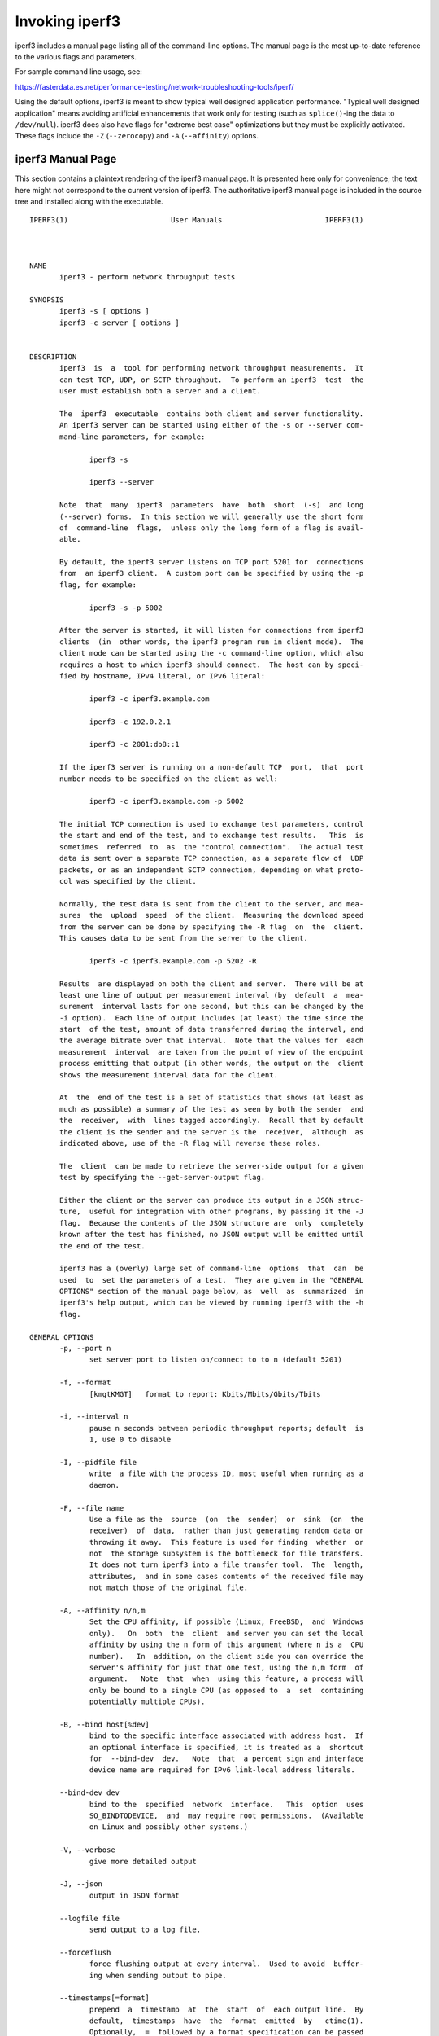 Invoking iperf3
===============

iperf3 includes a manual page listing all of the command-line options.
The manual page is the most up-to-date reference to the various flags and parameters.

For sample command line usage, see:

https://fasterdata.es.net/performance-testing/network-troubleshooting-tools/iperf/

Using the default options, iperf3 is meant to show typical well
designed application performance.  "Typical well designed application"
means avoiding artificial enhancements that work only for testing
(such as ``splice()``-ing the data to ``/dev/null``).  iperf3 does
also have flags for "extreme best case" optimizations but they must be
explicitly activated.  These flags include the ``-Z`` (``--zerocopy``)
and ``-A`` (``--affinity``) options.

iperf3 Manual Page
------------------

This section contains a plaintext rendering of the iperf3 manual page.
It is presented here only for convenience; the text here might not
correspond to the current version of iperf3.  The authoritative iperf3
manual page is included in the source tree and installed along with
the executable.

::

   IPERF3(1)                        User Manuals                        IPERF3(1)
   
   
   
   NAME
          iperf3 - perform network throughput tests
   
   SYNOPSIS
          iperf3 -s [ options ]
          iperf3 -c server [ options ]
   
   
   DESCRIPTION
          iperf3  is  a  tool for performing network throughput measurements.  It
          can test TCP, UDP, or SCTP throughput.  To perform an iperf3  test  the
          user must establish both a server and a client.
   
          The  iperf3  executable  contains both client and server functionality.
          An iperf3 server can be started using either of the -s or --server com-
          mand-line parameters, for example:
   
                 iperf3 -s
   
                 iperf3 --server
   
          Note  that  many  iperf3  parameters  have  both  short  (-s)  and long
          (--server) forms.  In this section we will generally use the short form
          of  command-line  flags,  unless only the long form of a flag is avail-
          able.
   
          By default, the iperf3 server listens on TCP port 5201 for  connections
          from  an iperf3 client.  A custom port can be specified by using the -p
          flag, for example:
   
                 iperf3 -s -p 5002
   
          After the server is started, it will listen for connections from iperf3
          clients  (in  other words, the iperf3 program run in client mode).  The
          client mode can be started using the -c command-line option, which also
          requires a host to which iperf3 should connect.  The host can by speci-
          fied by hostname, IPv4 literal, or IPv6 literal:
   
                 iperf3 -c iperf3.example.com
   
                 iperf3 -c 192.0.2.1
   
                 iperf3 -c 2001:db8::1
   
          If the iperf3 server is running on a non-default TCP  port,  that  port
          number needs to be specified on the client as well:
   
                 iperf3 -c iperf3.example.com -p 5002
   
          The initial TCP connection is used to exchange test parameters, control
          the start and end of the test, and to exchange test results.   This  is
          sometimes  referred  to  as  the "control connection".  The actual test
          data is sent over a separate TCP connection, as a separate flow of  UDP
          packets, or as an independent SCTP connection, depending on what proto-
          col was specified by the client.
   
          Normally, the test data is sent from the client to the server, and mea-
          sures  the  upload  speed  of the client.  Measuring the download speed
          from the server can be done by specifying the -R flag  on  the  client.
          This causes data to be sent from the server to the client.
   
                 iperf3 -c iperf3.example.com -p 5202 -R
   
          Results  are displayed on both the client and server.  There will be at
          least one line of output per measurement interval (by  default  a  mea-
          surement  interval lasts for one second, but this can be changed by the
          -i option).  Each line of output includes (at least) the time since the
          start  of the test, amount of data transferred during the interval, and
          the average bitrate over that interval.  Note that the values for  each
          measurement  interval  are taken from the point of view of the endpoint
          process emitting that output (in other words, the output on the  client
          shows the measurement interval data for the client.
   
          At  the  end of the test is a set of statistics that shows (at least as
          much as possible) a summary of the test as seen by both the sender  and
          the  receiver,  with  lines tagged accordingly.  Recall that by default
          the client is the sender and the server is the  receiver,  although  as
          indicated above, use of the -R flag will reverse these roles.
   
          The  client  can be made to retrieve the server-side output for a given
          test by specifying the --get-server-output flag.
   
          Either the client or the server can produce its output in a JSON struc-
          ture,  useful for integration with other programs, by passing it the -J
          flag.  Because the contents of the JSON structure are  only  completely
          known after the test has finished, no JSON output will be emitted until
          the end of the test.
   
          iperf3 has a (overly) large set of command-line  options  that  can  be
          used  to  set the parameters of a test.  They are given in the "GENERAL
          OPTIONS" section of the manual page below, as  well  as  summarized  in
          iperf3's help output, which can be viewed by running iperf3 with the -h
          flag.
   
   GENERAL OPTIONS
          -p, --port n
                 set server port to listen on/connect to to n (default 5201)
   
          -f, --format
                 [kmgtKMGT]   format to report: Kbits/Mbits/Gbits/Tbits
   
          -i, --interval n
                 pause n seconds between periodic throughput reports; default  is
                 1, use 0 to disable
   
          -I, --pidfile file
                 write  a file with the process ID, most useful when running as a
                 daemon.
   
          -F, --file name
                 Use a file as the  source  (on  the  sender)  or  sink  (on  the
                 receiver)  of  data,  rather than just generating random data or
                 throwing it away.  This feature is used for finding  whether  or
                 not  the storage subsystem is the bottleneck for file transfers.
                 It does not turn iperf3 into a file transfer tool.  The  length,
                 attributes,  and in some cases contents of the received file may
                 not match those of the original file.
   
          -A, --affinity n/n,m
                 Set the CPU affinity, if possible (Linux, FreeBSD,  and  Windows
                 only).   On  both  the  client  and server you can set the local
                 affinity by using the n form of this argument (where n is a  CPU
                 number).   In  addition, on the client side you can override the
                 server's affinity for just that one test, using the n,m form  of
                 argument.   Note  that  when  using this feature, a process will
                 only be bound to a single CPU (as opposed to  a  set  containing
                 potentially multiple CPUs).
   
          -B, --bind host[%dev]
                 bind to the specific interface associated with address host.  If
                 an optional interface is specified, it is treated as a  shortcut
                 for  --bind-dev  dev.   Note  that  a percent sign and interface
                 device name are required for IPv6 link-local address literals.
   
          --bind-dev dev
                 bind to the  specified  network  interface.   This  option  uses
                 SO_BINDTODEVICE,  and  may require root permissions.  (Available
                 on Linux and possibly other systems.)
   
          -V, --verbose
                 give more detailed output
   
          -J, --json
                 output in JSON format
   
          --logfile file
                 send output to a log file.
   
          --forceflush
                 force flushing output at every interval.  Used to avoid  buffer-
                 ing when sending output to pipe.
   
          --timestamps[=format]
                 prepend  a  timestamp  at  the  start  of  each output line.  By
                 default,  timestamps  have  the  format  emitted  by   ctime(1).
                 Optionally,  =  followed by a format specification can be passed
                 to customize the timestamps, see strftime(3).  If this  optional
                 format  is given, the = must immediately follow the --timestamps
                 option with no whitespace intervening.
   
          --rcv-timeout #
                 set idle timeout for receiving data  during  active  tests.  The
                 receiver will halt a test if no data is received from the sender
                 for this number of ms (default to 120000 ms, or 2 minutes).
   
          --snd-timeout #
                 set timeout for unacknowledged TCP data (on both test  and  con-
                 trol connections) This option can be used to force a faster test
                 timeout in case of  a  network  partition  during  a  test.  The
                 required  parameter is specified in ms, and defaults to the sys-
                 tem settings.  This functionality depends on the  TCP_USER_TIME-
                 OUT socket option, and will not work on systems that do not sup-
                 port it.
   
          -d, --debug
                 emit debugging output.  Primarily (perhaps exclusively)  of  use
                 to developers.
   
          -v, --version
                 show version information and quit
   
          -h, --help
                 show a help synopsis
   
   
   SERVER SPECIFIC OPTIONS
          -s, --server
                 run in server mode
   
          -D, --daemon
                 run the server in background as a daemon
   
          -1, --one-off
                 handle  one  client  connection,  then exit.  If an idle time is
                 set, the server will exit after that amount of time with no con-
                 nection.
   
          --idle-timeout n
                 restart  the  server  after n seconds in case it gets stuck.  In
                 one-off mode, this is the number of seconds the server will wait
                 before exiting.
   
          --server-bitrate-limit n[KMGT]
                 set a limit on the server side, which will cause a test to abort
                 if the client specifies a test of more than n bits  per  second,
                 or if the average data sent or received by the client (including
                 all data streams) is  greater  than  n  bits  per  second.   The
                 default  limit  is  zero,  which implies no limit.  The interval
                 over which to average the data rate is 5 seconds by default, but
                 can  be  specified  by  adding a '/' and a number to the bitrate
                 specifier.
   
          --rsa-private-key-path file
                 path to the RSA private key  (not  password-protected)  used  to
                 decrypt  authentication  credentials  from  the client (if built
                 with OpenSSL support).
   
          --authorized-users-path file
                 path to the configuration file containing authorized users  cre-
                 dentials  to  run  iperf  tests (if built with OpenSSL support).
                 The file is a comma separated list  of  usernames  and  password
                 hashes;  more  information  on  the structure of the file can be
                 found in the EXAMPLES section.
   
          --time-skew-thresholdsecond seconds
                 time skew threshold (in seconds) between the server  and  client
                 during the authentication process.
   
   CLIENT SPECIFIC OPTIONS
          -c, --client host[%dev]
                 run  in  client  mode,  connecting  to the specified server.  By
                 default, a test consists of sending data from the client to  the
                 server,  unless the -R flag is specified.  If an optional inter-
                 face is specified, it is treated as a  shortcut  for  --bind-dev
                 dev.   Note  that  a  percent sign and interface device name are
                 required for IPv6 link-local address literals.
   
          --sctp use SCTP rather than TCP (FreeBSD and Linux)
   
          -u, --udp
                 use UDP rather than TCP
   
          --connect-timeout n
                 set timeout for establishing the initial control  connection  to
                 the  server, in milliseconds.  The default behavior is the oper-
                 ating system's timeout for TCP connection  establishment.   Pro-
                 viding  a  shorter value may speed up detection of a down iperf3
                 server.
   
          -b, --bitrate n[KMGT]
                 set target bitrate to n bits/sec (default 1  Mbit/sec  for  UDP,
                 unlimited  for  TCP/SCTP).   If  there  are multiple streams (-P
                 flag), the  throughput  limit  is  applied  separately  to  each
                 stream.   You  can  also  add  a '/' and a number to the bitrate
                 specifier.  This is called "burst mode".  It will send the given
                 number  of  packets  without  pausing,  even if that temporarily
                 exceeds the specified  throughput  limit.   Setting  the  target
                 bitrate  to  0  will disable bitrate limits (particularly useful
                 for UDP tests).  This throughput limit is implemented internally
                 inside  iperf3, and is available on all platforms.  Compare with
                 the --fq-rate flag.  This option replaces the --bandwidth  flag,
                 which is now deprecated but (at least for now) still accepted.
   
          --pacing-timer n[KMGT]
                 set   pacing   timer  interval  in  microseconds  (default  1000
                 microseconds, or 1 ms).  This controls iperf3's internal  pacing
                 timer  for  the  -b/--bitrate  option.   The  timer fires at the
                 interval set by this parameter.  Smaller values  of  the  pacing
                 timer  parameter  smooth  out the traffic emitted by iperf3, but
                 potentially at the cost of  performance  due  to  more  frequent
                 timer processing.
   
          --fq-rate n[KMGT]
                 Set a rate to be used with fair-queueing based socket-level pac-
                 ing, in bits per second.  This pacing (if specified) will be  in
                 addition  to any pacing due to iperf3's internal throughput pac-
                 ing (-b/--bitrate flag), and both can be specified for the  same
                 test.   Only  available  on platforms supporting the SO_MAX_PAC-
                 ING_RATE socket option (currently only Linux).  The  default  is
                 no fair-queueing based pacing.
   
          --no-fq-socket-pacing
                 This option is deprecated and will be removed.  It is equivalent
                 to specifying --fq-rate=0.
   
          -t, --time n
                 time in seconds to transmit for (default 10 secs)
   
          -n, --bytes n[KMGT]
                 number of bytes to transmit (instead of -t)
   
          -k, --blockcount n[KMGT]
                 number of blocks (packets) to transmit (instead of -t or -n)
   
          -l, --length n[KMGT]
                 length of buffer to read or write.  For TCP tests,  the  default
                 value is 128KB.  In the case of UDP, iperf3 tries to dynamically
                 determine a reasonable sending size based on the  path  MTU;  if
                 that  cannot be determined it uses 1460 bytes as a sending size.
                 For SCTP tests, the default size is 64KB.
   
          --cport port
                 bind data streams to a specific client port  (for  TCP  and  UDP
                 only, default is to use an ephemeral port)
   
          -P, --parallel n
                 number  of  parallel  client streams to run. Note that iperf3 is
                 single threaded, so if you are CPU bound, this  will  not  yield
                 higher throughput.
   
          -R, --reverse
                 reverse  the  direction of a test, so that the server sends data
                 to the client
   
          --bidir
                 test in both directions (normal  and  reverse),  with  both  the
                 client and server sending and receiving data simultaneously
   
          -w, --window n[KMGT]
                 set  socket  buffer size / window size.  This value gets sent to
                 the server and used on that side too; on both sides this  option
                 sets  both  the sending and receiving socket buffer sizes.  This
                 option can be used to set (indirectly) the  maximum  TCP  window
                 size.   Note that on Linux systems, the effective maximum window
                 size is approximately double what is specified  by  this  option
                 (this  behavior  is  not  a bug in iperf3 but a "feature" of the
                 Linux kernel, as documented by tcp(7) and socket(7)).
   
          -M, --set-mss n
                 set TCP/SCTP maximum segment size (MTU - 40 bytes)
   
          -N, --no-delay
                 set TCP/SCTP no delay, disabling Nagle's Algorithm
   
          -4, --version4
                 only use IPv4
   
          -6, --version6
                 only use IPv6
   
          -S, --tos n
                 set the IP type of service. The usual prefixes for octal and hex
                 can be used, i.e. 52, 064 and 0x34 all specify the same value.
   
          --dscp dscp
                 set  the  IP  DSCP  bits.   Both numeric and symbolic values are
                 accepted. Numeric values can be specified in decimal, octal  and
                 hex  (see  --tos  above).  To set both the DSCP bits and the ECN
                 bits, use --tos.
   
          -L, --flowlabel n
                 set the IPv6 flow label (currently only supported on Linux)
   
          -X, --xbind name
                 Bind SCTP associations to  a  specific  subset  of  links  using
                 sctp_bindx(3).   The  --B  flag  will be ignored if this flag is
                 specified.  Normally SCTP will include the protocol addresses of
                 all  active  links on the local host when setting up an associa-
                 tion. Specifying at least one --X name will disable this  behav-
                 iour.   This flag must be specified for each link to be included
                 in the association, and is supported for both iperf servers  and
                 clients (the latter are supported by passing the first --X argu-
                 ment to bind(2)).  Hostnames are accepted as arguments  and  are
                 resolved  using  getaddrinfo(3).   If  the  --4 or --6 flags are
                 specified, names which do not resolve to  addresses  within  the
                 specified protocol family will be ignored.
   
          --nstreams n
                 Set number of SCTP streams.
   
          -Z, --zerocopy
                 Use  a  "zero copy" method of sending data, such as sendfile(2),
                 instead of the usual write(2).
   
          -O, --omit n
                 Perform pre-test for N seconds and omit the pre-test statistics,
                 to skip past the TCP slow-start period.
   
          -T, --title str
                 Prefix every output line with this string.
   
          --extra-data str
                 Specify  an  extra data string field to be included in JSON out-
                 put.
   
          -C, --congestion algo
                 Set the congestion control algorithm (Linux and  FreeBSD  only).
                 An  older  --linux-congestion  synonym for this flag is accepted
                 but is deprecated.
   
          --get-server-output
                 Get the output from the server.  The output format is determined
                 by the server (in particular, if the server was invoked with the
                 --json flag, the output will be in  JSON  format,  otherwise  it
                 will  be  in  human-readable format).  If the client is run with
                 --json, the server output is included in a JSON  object;  other-
                 wise  it is appended at the bottom of the human-readable output.
   
          --udp-counters-64bit
                 Use 64-bit counters in UDP test packets.  The use of this option
                 can  help  prevent counter overflows during long or high-bitrate
                 UDP tests.  Both client and server need to be running  at  least
                 version  3.1 for this option to work.  It may become the default
                 behavior at some point in the future.
   
          --repeating-payload
                 Use repeating pattern in payload, instead of random bytes.   The
                 same  payload  is  used  in iperf2 (ASCII '0..9' repeating).  It
                 might help to test and reveal problems in networking  gear  with
                 hardware  compression (including some WiFi access points), where
                 iperf2 and iperf3 perform differently,  just  based  on  payload
                 entropy.
   
          --dont-fragment
                 Set  the IPv4 Don't Fragment (DF) bit on outgoing packets.  Only
                 applicable to tests doing UDP over IPv4.
   
          --username username
                 username to use for authentication to the iperf server (if built
                 with OpenSSL support).  The password will be prompted for inter-
                 actively when the test is run.  Note, the password  to  use  can
                 also  be specified via the IPERF3_PASSWORD environment variable.
                 If this  variable  is  present,  the  password  prompt  will  be
                 skipped.
   
          --rsa-public-key-path file
                 path  to  the RSA public key used to encrypt authentication cre-
                 dentials (if built with OpenSSL support)
   
   
   EXAMPLES
      Authentication - RSA Keypair
          The authentication feature of iperf3 requires an  RSA  public  keypair.
          The  public  key is used to encrypt the authentication token containing
          the user credentials, while the private key  is  used  to  decrypt  the
          authentication  token.  The private key must be in PEM format and addi-
          tionally must not have a password set.  The public key must be  in  PEM
          format  and  use SubjectPrefixKeyInfo encoding.  An example of a set of
          UNIX/Linux commands using OpenSSL to generate a  correctly-formed  key-
          pair follows:
   
               > openssl genrsa -des3 -out private.pem 2048
               > openssl rsa -in private.pem -outform PEM -pubout -out public.pem
               > openssl rsa -in private.pem -out private_not_protected.pem -out-
               form PEM
   
          After these commands, the public key will be contained in the file pub-
          lic.pem and the  private  key  will  be  contained  in  the  file  pri-
          vate_not_protected.pem.
   
      Authentication - Authorized users configuration file
          A  simple plaintext file must be provided to the iperf3 server in order
          to specify the authorized user credentials.  The file is a simple  list
          of  comma-separated  pairs  of  a username and a corresponding password
          hash.  The password hash is a SHA256 hash of the string  "{$user}$pass-
          word".   The file can also contain commented lines (starting with the #
          character).  An example of commands to generate the password hash on  a
          UNIX/Linux system is given below:
   
               > S_USER=mario S_PASSWD=rossi
               > echo -n "{$S_USER}$S_PASSWD" | sha256sum | awk '{ print $1 }'
   
          An example of a password file (with an entry corresponding to the above
          username and password) is given below:
               > cat credentials.csv
               # file format: username,sha256
               mario,bf7a49a846d44b454a5d11e7acfaf13d138bbe0b7483aa3e050879700572709b
   
   
   
   AUTHORS
          A list of the contributors to iperf3 can be found within the documenta-
          tion located at https://software.es.net/iperf/dev.html#authors.
   
   
   SEE ALSO
          libiperf(3), https://software.es.net/iperf
   
   
   
   ESnet                           September 2022                       IPERF3(1)


The iperf3 manual page will typically be installed in manual
section 1.
